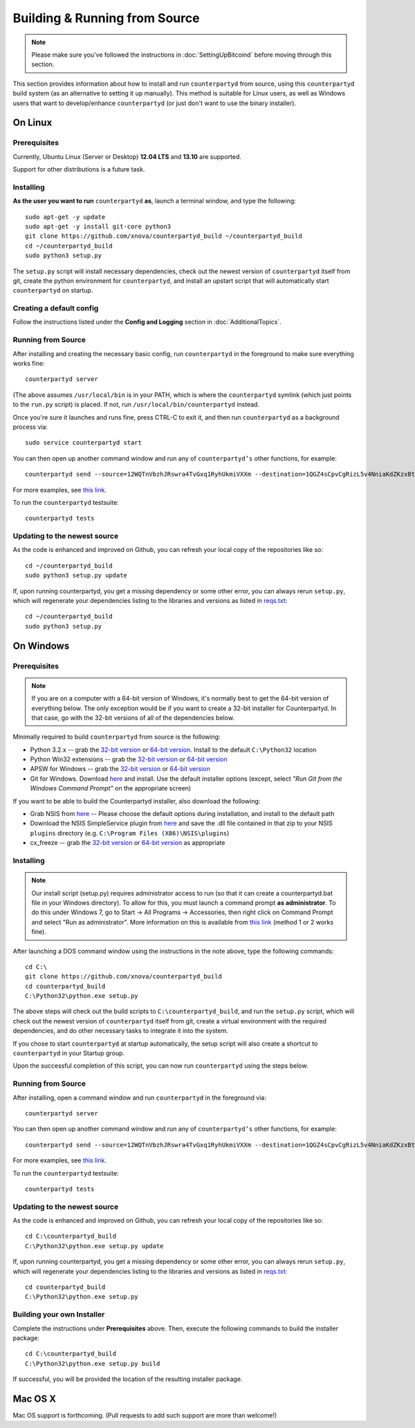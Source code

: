 Building & Running from Source
================================

.. note::

    Please make sure you've followed the instructions in :doc:`SettingUpBitcoind` before moving through this section.

This section provides information about how to install and run ``counterpartyd`` from source, using this
``counterpartyd`` build system (as an alternative to setting it up manually). This method is suitable for
Linux users, as well as Windows users that want to develop/enhance ``counterpartyd`` (or just don't want to
use the binary installer).


On Linux
-----------

Prerequisites
~~~~~~~~~~~~~

Currently, Ubuntu Linux (Server or Desktop) **12.04 LTS** and **13.10** are supported.

Support for other distributions is a future task.


Installing
~~~~~~~~~~~

**As the user you want to run** ``counterpartyd`` **as**, launch a terminal window, and type the following::

    sudo apt-get -y update
    sudo apt-get -y install git-core python3
    git clone https://github.com/xnova/counterpartyd_build ~/counterpartyd_build
    cd ~/counterpartyd_build
    sudo python3 setup.py

The ``setup.py`` script will install necessary dependencies, check out the newest version of ``counterpartyd``
itself from git, create the python environment for ``counterpartyd``, and install an upstart script that
will automatically start ``counterpartyd`` on startup.


Creating a default config
~~~~~~~~~~~~~~~~~~~~~~~~~~

Follow the instructions listed under the **Config and Logging** section in :doc:`AdditionalTopics`.


Running from Source
~~~~~~~~~~~~~~~~~~~

After installing and creating the necessary basic config, run ``counterpartyd`` in the foreground to make sure
everything works fine::

    counterpartyd server
    
(The above assumes ``/usr/local/bin`` is in your PATH, which is where the ``counterpartyd`` symlink (which just
points to the ``run.py`` script) is placed. If not, run ``/usr/local/bin/counterpartyd`` instead.

Once you're sure it launches and runs fine, press CTRL-C to exit it, and then run ``counterpartyd`` as a background process via::

    sudo service counterpartyd start

You can then open up another command window and run any of ``counterpartyd’s`` other functions, for example::

    counterpartyd send --source=12WQTnVbzhJRswra4TvGxq1RyhUkmiVXXm --destination=1QGZ4sCpvCgRizL5v4NniaKdZKzxBtVN3q --asset=XCP --quantity=5

For more examples, see `this link <https://github.com/PhantomPhreak/counterpartyd#examples>`__.

To run the ``counterpartyd`` testsuite::

    counterpartyd tests


Updating to the newest source
~~~~~~~~~~~~~~~~~~~~~~~~~~~~~~

As the code is enhanced and improved on Github, you can refresh your local copy of the repositories like so::

    cd ~/counterpartyd_build
    sudo python3 setup.py update

If, upon running counterpartyd, you get a missing dependency or some other error, you can always rerun
``setup.py``, which will regenerate your dependencies listing to the libraries and versions as listed in
`reqs.txt <https://github.com/xnova/counterpartyd_build/blob/master/dist/reqs.txt>`__::

    cd ~/counterpartyd_build
    sudo python3 setup.py


On Windows
-----------

Prerequisites
~~~~~~~~~~~~~

.. note::

   If you are on a computer with a 64-bit version of Windows, it's normally best to get the 64-bit version of
   everything below. The only exception would be if you want to create a 32-bit installer for Counterpartyd.
   In that case, go with the 32-bit versions of all of the dependencies below.

Minimally required to build ``counterpartyd`` from source is the following:

- Python 3.2.x -- grab the `32-bit version <http://www.python.org/ftp/python/3.2.5/python-3.2.5.msi>`__
  or `64-bit version <http://www.python.org/ftp/python/3.2.5/python-3.2.5.amd64.msi>`__.
  Install to the default ``C:\Python32`` location
- Python Win32 extensions -- grab the `32-bit version <http://sourceforge.net/projects/pywin32/files/pywin32/Build%20218/pywin32-218.win32-py3.2.exe/download>`__
  or `64-bit version <http://sourceforge.net/projects/pywin32/files/pywin32/Build%20218/pywin32-218.win-amd64-py3.2.exe/download>`__
- APSW for Windows -- grab the `32-bit version <https://apsw.googlecode.com/files/apsw-3.8.2-r1.win32-py3.2.exe>`__
  or `64-bit version <https://apsw.googlecode.com/files/apsw-3.8.2-r1.win-amd64-py3.2.exe>`__
- Git for Windows. Download `here <http://git-scm.com/download/win>`__ and install. Use the default installer
  options (except, select *"Run Git from the Windows Command Prompt"* on the appropriate screen)

If you want to be able to build the Counterpartyd installer, also download the following:

- Grab NSIS from `here <http://prdownloads.sourceforge.net/nsis/nsis-2.46-setup.exe?download>`__ -- Please choose the default
  options during installation, and install to the default path
- Download the NSIS SimpleService plugin from `here <http://nsis.sourceforge.net/mediawiki/images/c/c9/NSIS_Simple_Service_Plugin_1.30.zip>`__
  and save the .dll file contained in that zip to your NSIS ``plugins`` directory (e.g. ``C:\Program Files (X86)\NSIS\plugins``)
- cx_freeze -- grab the `32-bit version <http://prdownloads.sourceforge.net/cx-freeze/cx_Freeze-4.3.2.win32-py3.2.msi?download>`__
  or `64-bit version <http://prdownloads.sourceforge.net/cx-freeze/cx_Freeze-4.3.2.win-amd64-py3.2.msi?download>`__ as appropriate


Installing
~~~~~~~~~~~

.. note::

    Our install script (setup.py) requires administrator access to run (so that it can create a counterpartyd.bat file
    in your Windows directory). To allow for this, you must launch a command prompt **as administrator**. To do this
    under Windows 7, go to Start -> All Programs -> Accessories, then right click on Command Prompt and select "Run as administrator".
    More information on this is available from `this link <http://www.bleepingcomputer.com/tutorials/windows-elevated-command-prompt/>`__ (method 1 or 2 works fine).
    
After launching a DOS command window using the instructions in the note above, type the following commands::

    cd C:\
    git clone https://github.com/xnova/counterpartyd_build
    cd counterpartyd_build
    C:\Python32\python.exe setup.py
     
The above steps will check out the build scripts to ``C:\counterpartyd_build``, and run the ``setup.py`` script, which
will check out the newest version of ``counterpartyd`` itself from git, create a virtual environment with the
required dependencies, and do other necessary tasks to integrate it into the system.

If you chose to start ``counterpartyd`` at startup automatically, the setup script will also create a shortcut
to ``counterpartyd`` in your Startup group. 

Upon the successful completion of this script, you can now run ``counterpartyd`` using the steps below.


Running from Source
~~~~~~~~~~~~~~~~~~~

After installing, open a command window and run ``counterpartyd`` in the foreground via::

    counterpartyd server

You can then open up another command window and run any of ``counterpartyd’s`` other functions, for example::

    counterpartyd send --source=12WQTnVbzhJRswra4TvGxq1RyhUkmiVXXm --destination=1QGZ4sCpvCgRizL5v4NniaKdZKzxBtVN3q --asset=XCP --quantity=5

For more examples, see `this link <https://github.com/PhantomPhreak/counterpartyd#examples>`__.

To run the ``counterpartyd`` testsuite::

    counterpartyd tests 


Updating to the newest source
~~~~~~~~~~~~~~~~~~~~~~~~~~~~~~

As the code is enhanced and improved on Github, you can refresh your local copy of the repositories like so::

    cd C:\counterpartyd_build
    C:\Python32\python.exe setup.py update

If, upon running counterpartyd, you get a missing dependency or some other error, you can always rerun
``setup.py``, which will regenerate your dependencies listing to the libraries and versions as listed in
`reqs.txt <https://github.com/xnova/counterpartyd_build/blob/master/dist/reqs.txt>`__::

    cd counterpartyd_build
    C:\Python32\python.exe setup.py


Building your own Installer
~~~~~~~~~~~~~~~~~~~~~~~~~~~~~

Complete the instructions under **Prerequisites** above.
Then, execute the following commands to build the installer package::

    cd C:\counterpartyd_build
    C:\Python32\python.exe setup.py build
    
If successful, you will be provided the location of the resulting installer package.


Mac OS X
--------

Mac OS support is forthcoming. (Pull requests to add such support are more than welcome!)
